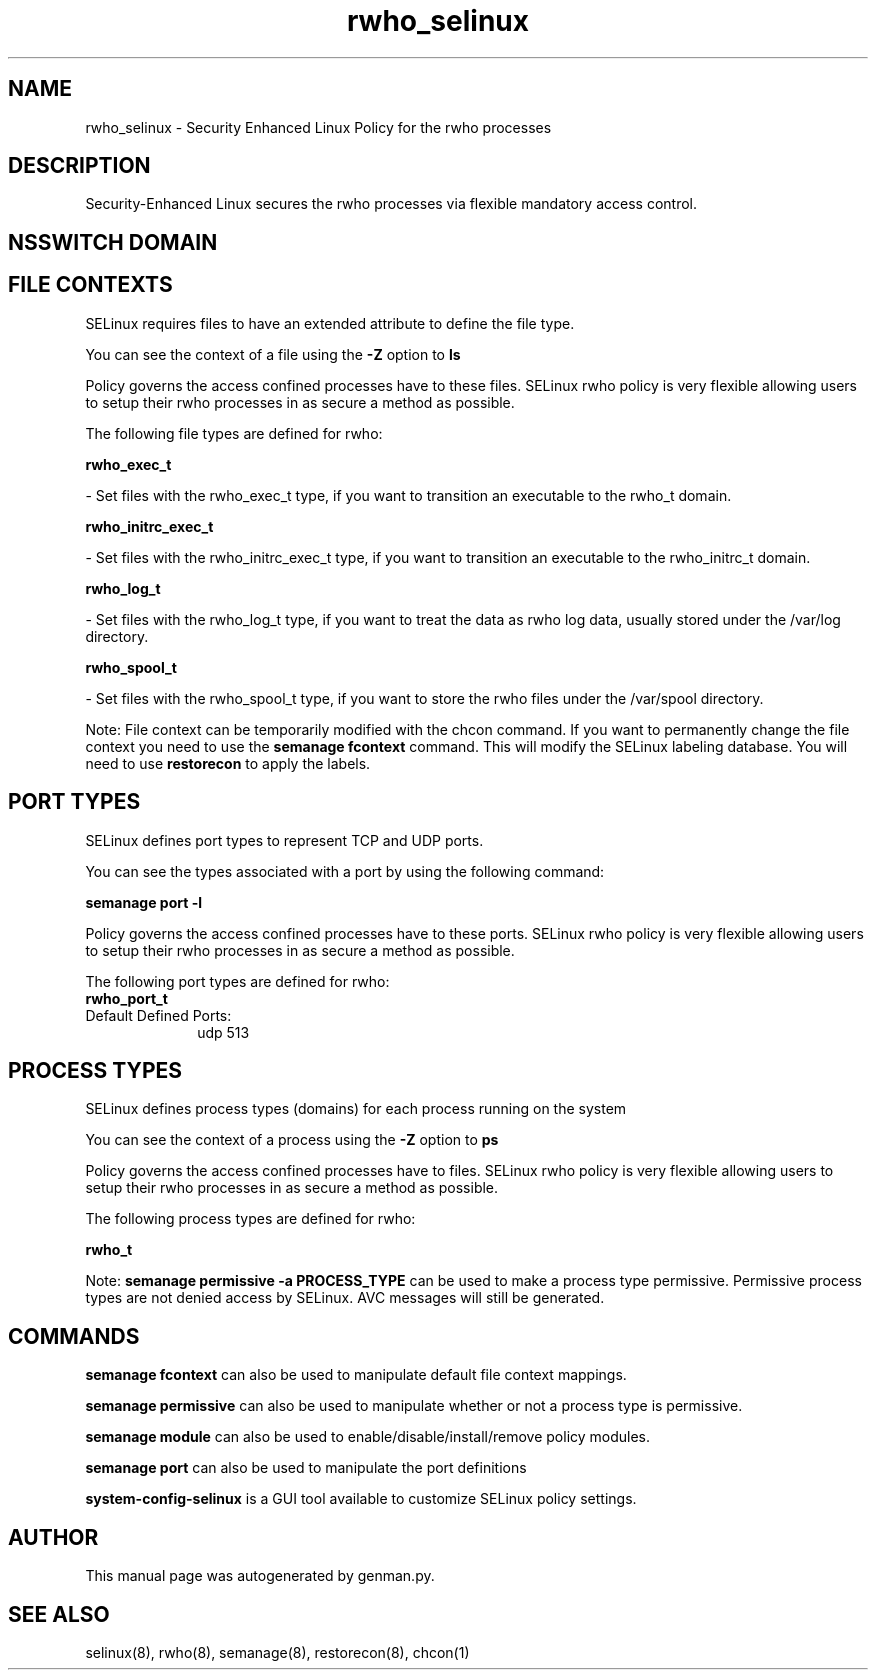 .TH  "rwho_selinux"  "8"  "rwho" "dwalsh@redhat.com" "rwho SELinux Policy documentation"
.SH "NAME"
rwho_selinux \- Security Enhanced Linux Policy for the rwho processes
.SH "DESCRIPTION"

Security-Enhanced Linux secures the rwho processes via flexible mandatory access
control.  

.SH NSSWITCH DOMAIN

.SH FILE CONTEXTS
SELinux requires files to have an extended attribute to define the file type. 
.PP
You can see the context of a file using the \fB\-Z\fP option to \fBls\bP
.PP
Policy governs the access confined processes have to these files. 
SELinux rwho policy is very flexible allowing users to setup their rwho processes in as secure a method as possible.
.PP 
The following file types are defined for rwho:


.EX
.PP
.B rwho_exec_t 
.EE

- Set files with the rwho_exec_t type, if you want to transition an executable to the rwho_t domain.


.EX
.PP
.B rwho_initrc_exec_t 
.EE

- Set files with the rwho_initrc_exec_t type, if you want to transition an executable to the rwho_initrc_t domain.


.EX
.PP
.B rwho_log_t 
.EE

- Set files with the rwho_log_t type, if you want to treat the data as rwho log data, usually stored under the /var/log directory.


.EX
.PP
.B rwho_spool_t 
.EE

- Set files with the rwho_spool_t type, if you want to store the rwho files under the /var/spool directory.


.PP
Note: File context can be temporarily modified with the chcon command.  If you want to permanently change the file context you need to use the 
.B semanage fcontext 
command.  This will modify the SELinux labeling database.  You will need to use
.B restorecon
to apply the labels.

.SH PORT TYPES
SELinux defines port types to represent TCP and UDP ports. 
.PP
You can see the types associated with a port by using the following command: 

.B semanage port -l

.PP
Policy governs the access confined processes have to these ports. 
SELinux rwho policy is very flexible allowing users to setup their rwho processes in as secure a method as possible.
.PP 
The following port types are defined for rwho:

.EX
.TP 5
.B rwho_port_t 
.TP 10
.EE


Default Defined Ports:
udp 513
.EE
.SH PROCESS TYPES
SELinux defines process types (domains) for each process running on the system
.PP
You can see the context of a process using the \fB\-Z\fP option to \fBps\bP
.PP
Policy governs the access confined processes have to files. 
SELinux rwho policy is very flexible allowing users to setup their rwho processes in as secure a method as possible.
.PP 
The following process types are defined for rwho:

.EX
.B rwho_t 
.EE
.PP
Note: 
.B semanage permissive -a PROCESS_TYPE 
can be used to make a process type permissive. Permissive process types are not denied access by SELinux. AVC messages will still be generated.

.SH "COMMANDS"
.B semanage fcontext
can also be used to manipulate default file context mappings.
.PP
.B semanage permissive
can also be used to manipulate whether or not a process type is permissive.
.PP
.B semanage module
can also be used to enable/disable/install/remove policy modules.

.B semanage port
can also be used to manipulate the port definitions

.PP
.B system-config-selinux 
is a GUI tool available to customize SELinux policy settings.

.SH AUTHOR	
This manual page was autogenerated by genman.py.

.SH "SEE ALSO"
selinux(8), rwho(8), semanage(8), restorecon(8), chcon(1)
